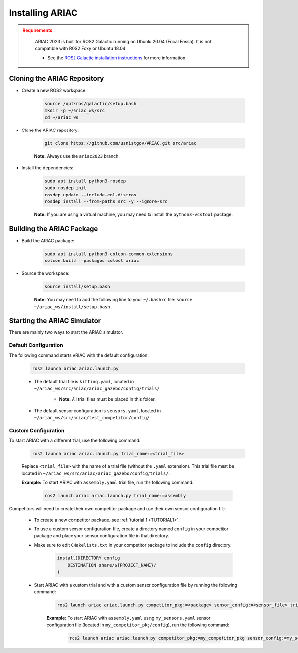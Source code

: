 
.. only:: builder_html or readthedocs

.. role:: inline-python(code)
    :language: python

.. role:: inline-cpp(code)
    :language: cpp

.. role:: inline-file(file)

.. role:: inline-tutorial(file)

.. role:: bash(code)
    :language: bash

.. role:: inline-xml(code)
    :language: xml

.. role:: inline-yaml(code)
    :language: yaml

.. role:: underlined
    :class: underlined



Installing ARIAC
===========================

.. admonition:: Requirements
  :class: attention

    ARIAC 2023 is built for ROS2 Galactic running on Ubuntu 20.04 (Focal Fossa). It is not compatible with ROS2 Foxy or Ubuntu 18.04.

    - See the `ROS2 Galactic installation instructions <https://docs.ros.org/en/galactic/Installation.html>`_ for more information.


Cloning the ARIAC Repository
----------------------------

- Create a new ROS2 workspace:

    .. code-block:: bash

        source /opt/ros/galactic/setup.bash
        mkdir -p ~/ariac_ws/src
        cd ~/ariac_ws


- Clone the ARIAC repository:

    .. code-block:: bash
        
        git clone https://github.com/usnistgov/ARIAC.git src/ariac

    **Note:** Always use the ``ariac2023`` branch.


- Install the dependencies:

    .. code-block:: bash

        sudo apt install python3-rosdep
        sudo rosdep init
        rosdep update --include-eol-distros
        rosdep install --from-paths src -y --ignore-src

    **Note:** If you are using a virtual machine, you may need to install the ``python3-vcstool`` package.


Building the ARIAC Package
--------------------------

- Build the ARIAC package:

    .. code-block:: bash

        sudo apt install python3-colcon-common-extensions
        colcon build --packages-select ariac

- Source the workspace:

    .. code-block:: bash

        source install/setup.bash

    **Note:** You may need to add the following line to your ``~/.bashrc`` file: ``source ~/ariac_ws/install/setup.bash``

Starting the ARIAC Simulator
----------------------------

There are mainly two ways to start the ARIAC simulator.

Default Configuration
~~~~~~~~~~~~~~~~~~~~~

The following command starts ARIAC with the default configuration:

    .. code-block:: bash

        ros2 launch ariac ariac.launch.py

    - The default trial file is ``kitting.yaml``, located in ``~/ariac_ws/src/ariac/ariac_gazebo/config/trials/``

        - **Note:** All trial files must be placed in this folder.
    - The default sensor configuration is ``sensors.yaml``, located in ``~/ariac_ws/src/ariac/test_competitor/config/``

Custom Configuration
~~~~~~~~~~~~~~~~~~~~

To start ARIAC with a different trial, use the following command:

    .. code-block:: bash

        ros2 launch ariac ariac.launch.py trial_name:=<trial_file>

    Replace ``<trial_file>`` with the name of a trial file (without the ``.yaml`` extension). This trial file must be located in ``~/ariac_ws/src/ariac/ariac_gazebo/config/trials/``.
    
    **Example:** To start ARIAC with ``assembly.yaml`` trial file, run the following command:

        .. code-block:: bash

            ros2 launch ariac ariac.launch.py trial_name:=assembly

Competitors will need to create their own competitor package and use their own sensor configuration file.

        - To create a new competitor package, see :ref:`tutorial 1 <TUTORIAL1>`.
        - To use a custom sensor configuration file, create a directory named ``config`` in your competitor package and place your sensor configuration file in that directory. 
        - Make sure to edit ``CMakelists.txt`` in your competitor package to include the ``config`` directory.

            .. code-block:: cmake

                install(DIRECTORY config
                    DESTINATION share/${PROJECT_NAME}/
                )

        - Start ARIAC with a custom trial and with a custom sensor configuration file by running the following command:

            .. code-block:: bash

                ros2 launch ariac ariac.launch.py competitor_pkg:=<package> sensor_config:=<sensor_file> trial_name:=<trial_file>

            **Example:** To start ARIAC with ``assembly.yaml`` using ``my_sensors.yaml`` sensor configuration file (located in ``my_competitor_pkg/config``), run the following command:

                .. code-block:: bash

                    ros2 launch ariac ariac.launch.py competitor_pkg:=my_competitor_pkg sensor_config:=my_sensors trial_name:=assembly

             